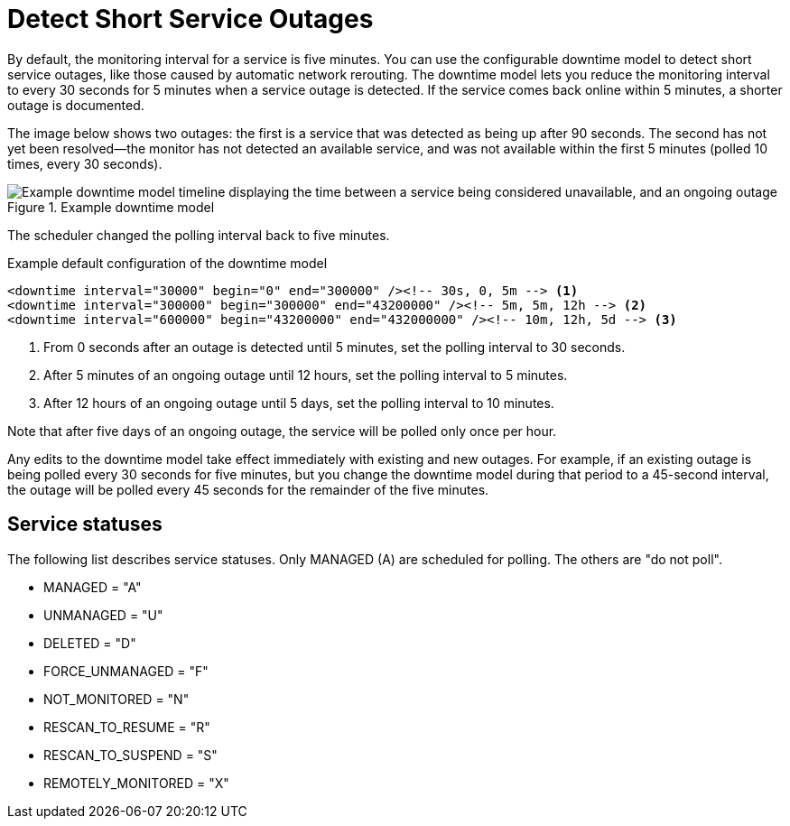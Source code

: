 
[[ga-service-assurance-downtime-model]]
= Detect Short Service Outages
:description: How to detect short service outages with {page-component-title} using a downtime model to reduce the monitoring interval to every 30 seconds.

By default, the monitoring interval for a service is five minutes.
You can use the configurable downtime model to detect short service outages, like those caused by automatic network rerouting.
The downtime model lets you reduce the monitoring interval to every 30 seconds for 5 minutes when a service outage is detected.
If the service comes back online within 5 minutes, a shorter outage is documented.

The image below shows two outages: the first is a service that was detected as being up after 90 seconds.
The second has not yet been resolved--the monitor has not detected an available service, and was not available within the first 5 minutes (polled 10 times, every 30 seconds).

.Example downtime model
image::service-assurance/01_downtime-model.png["Example downtime model timeline displaying the time between a service being considered unavailable, and an ongoing outage"]

The scheduler changed the polling interval back to five minutes.

.Example default configuration of the downtime model
[source, xml]
----
<downtime interval="30000" begin="0" end="300000" /><!-- 30s, 0, 5m --> <1>
<downtime interval="300000" begin="300000" end="43200000" /><!-- 5m, 5m, 12h --> <2>
<downtime interval="600000" begin="43200000" end="432000000" /><!-- 10m, 12h, 5d --> <3>
----

<1> From 0 seconds after an outage is detected until 5 minutes, set the polling interval to 30 seconds.
<2> After 5 minutes of an ongoing outage until 12 hours, set the polling interval to 5 minutes.
<3> After 12 hours of an ongoing outage until 5 days, set the polling interval to 10 minutes.

Note that after five days of an ongoing outage, the service will be polled only once per hour.

Any edits to the downtime model take effect immediately with existing and new outages.
For example, if an existing outage is being polled every 30 seconds for five minutes, but you change the downtime model during that period to a 45-second interval, the outage will be polled every 45 seconds for the remainder of the five minutes.

== Service statuses
The following list describes service statuses.
Only MANAGED (A) are scheduled for polling.
The others are "do not poll".

* MANAGED = "A"
* UNMANAGED = "U"
* DELETED = "D"
* FORCE_UNMANAGED = "F"
* NOT_MONITORED = "N"
* RESCAN_TO_RESUME = "R"
* RESCAN_TO_SUSPEND = "S"
* REMOTELY_MONITORED = "X"
